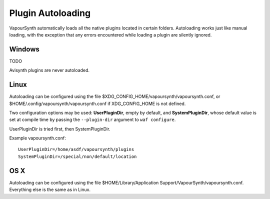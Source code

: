 Plugin Autoloading
==================

VapourSynth automatically loads all the native plugins located in certain
folders. Autoloading works just like manual loading, with the exception
that any errors encountered while loading a plugin are silently ignored.


Windows
#######

TODO

Avisynth plugins are never autoloaded.


Linux
#####

Autoloading can be configured using the file
$XDG_CONFIG_HOME/vapoursynth/vapoursynth.conf,
or $HOME/.config/vapoursynth/vapoursynth.conf if XDG_CONFIG_HOME is not
defined.

Two configuration options may be used: **UserPluginDir**, empty by default,
and **SystemPluginDir**, whose default value is set at compile time by passing
the ``--plugin-dir`` argument to ``waf configure``.

UserPluginDir is tried first, then SystemPluginDir.

Example vapoursynth.conf::

   UserPluginDir=/home/asdf/vapoursynth/plugins
   SystemPluginDir=/special/non/default/location


OS X
####


Autoloading can be configured using the file
$HOME/Library/Application Support/VapourSynth/vapoursynth.conf. Everything else is
the same as in Linux.
